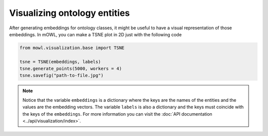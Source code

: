 Visualizing ontology entities
===============================

After generating embeddings for ontology classes, it might be useful to have a visual representation of those embeddings. In mOWL, you can make a TSNE plot in 2D just with the following code

.. code:: python
   
   from mowl.visualization.base import TSNE
 
   tsne = TSNE(embeddings, labels)
   tsne.generate_points(5000, workers = 4)
   tsne.savefig("path-to-file.jpg")


.. note::

   Notice that the variable ``embeddings`` is a dictionary where the keys are the names of the entities and the values are the embedding vectors. The variable ``labels`` is also a dictionary and the keys must coincide with the keys of the ``embeddings``. For more information you can visit the :doc:`API documentation <../api/visualization/index>`.
